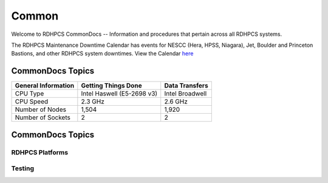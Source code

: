 ######
Common
######

Welcome to RDHPCS CommonDocs -- Information and procedures that pertain across all RDHPCS systems. 

The RDHPCS Maintenance Downtime Calendar has events for NESCC (Hera, HPSS, Niagara), Jet, Boulder and Princeton Bastions, and other RDHPCS system downtimes.
View the Calendar `here <https://calendar.google.com/calendar/u/1/r?id=bm9hYS5nb3ZfZjFnZ3U0M3RtOWxmZWVnNDV0NTlhMDYzY3NAZ3JvdXAuY2FsZW5kYXIuZ29vZ2xlLmNvbQ>`_


CommonDocs Topics
-----------------

+----------------------------------------------+-----------------------------------------------+------------------------------------------------+
| General Information                          | Getting Things Done                           | Data Transfers                                 |
+==============================================+===============================================+================================================+
| CPU Type                                     | Intel Haswell (E5-2698 v3)                    | Intel Broadwell                                |
+----------------------------------------------+-----------------------------------------------+------------------------------------------------+
| CPU Speed                                    | 2.3 GHz                                       | 2.6 GHz                                        |
+----------------------------------------------+-----------------------------------------------+------------------------------------------------+
| Number of Nodes                              | 1,504                                         | 1,920                                          |
+----------------------------------------------+-----------------------------------------------+------------------------------------------------+
| Number of Sockets                            | 2                                             | 2                                              |
+----------------------------------------------+-----------------------------------------------+------------------------------------------------+
 

CommonDocs Topics
-----------------

+-------------------------------------------------------+-------------------------------------------+--------------------------------------------+
|  General Information                                  | Getting Things Done                       | Data Transfers                             |   
+=======================================================+===========================================+============================================+
| **Help Requests**                                     | **Applications**                          |  Globus Online Data Transfer               |                  
+-------------------------------------------------------+-------------------------------------------=--------------------------------------------+
|  **Account Management**                               |   Applications and Libraries              |                                            |                                            |
+-------------------------------------------------------+-------------------------------------------+--------------------------------------------+
|  Getting an account                                   |   Containers                              |  Migrating Data Between Local Filesystems  |
+-------------------------------------------------------+-------------------------------------------+--------------------------------------------+
|  New Device: Software                                 | **Running and Monitoring Jobs**           | **Frequently Asked Questions**             |
+-------------------------------------------------------+-------------------------------------------+--------------------------------------------+
|  Role accounts                                        |  Intrduction to SLURM                     |   Recent User-Facing Changes               |         
+-------------------------------------------------------+-------------------------------------------+--------------------------------------------+
|  Requesting Access to Additional Projects             |  SLURN with Fair Share                    |   Training Documentation                   |
+-------------------------------------------------------+-------------------------------------------+--------------------------------------------+
|  Suspension and Reactivation <bects                   |  Getting Information about your Projects  |   HPC Definitions                          |
+-------------------------------------------------------+-------------------------------------------+--------------------------------------------+
|  Resetting your Master Certificate Passphrase         |  Allocations and Quotas                   |                                            |
+-------------------------------------------------------+-------------------------------------------+--------------------------------------------+
| **Accessing RDHPCS Systems**                          |  Compilers                                | **Using the HMS HPSS**                     |
+-------------------------------------------------------+-------------------------------------------+--------------------------------------------+
| **Policies and Best Practices**                       |  Editing Tools                            |                                            |
+-------------------------------------------------------+-------------------------------------------+--------------------------------------------+
|                                                       |  Rocoto                                   |                                            |
+-------------------------------------------------------+-------------------------------------------+--------------------------------------------+



==================
 RDHPCS Platforms
==================

.. tab-set::

   .. tab-item:: Gaea

      Climate Modeling and Research System (CMRS) at Oak Ridge National Laboratory
      `More Information <https://www.noaa.gov/organization/information-technology/gaea>`_

   .. tab-item:: Hera

      Predicting high-impact weather events
      `More Information <https://www.noaa.gov/organization/information-technology/hera>`_

   .. tab-item:: Jet

      Hurricane Forecast Improvement Program (HFIP)
      `More Information <https://www.noaa.gov/organization/information-technology/jet>`_

   .. tab-item:: Niagara

      Collaborative resource for data transfer
      `More Information <https://www.noaa.gov/organization/information-technology/niagara>`_

   .. tab-item:: MSU-HPC

      High-performance Computing collaboration with Mississippi State University (MSU)
      `More Information <https://www.noaa.gov/organization/information-technology/MSU-HPC>`_

      
   .. tab-item:: Cloud

      Platform to create and use HPC computatational clusters on an as-needed basis.
      `More Information <https://www.noaa.gov/information-technology/hpcc>`_  


========
Testing
========

+-------------------------------------------------------+-------------------------------------------+--------------------------------------------+
|  General Information                                  | Getting Things Done                       | Data Transfers                             |   
+=======================================================+===========================================+============================================+
| **Help Requests**                                     | **Applications**                          |  Globus Online Data Transfer               |                  
+-------------------------------------------------------+-------------------------------------------=--------------------------------------------+